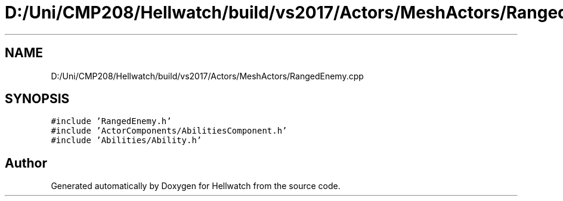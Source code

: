 .TH "D:/Uni/CMP208/Hellwatch/build/vs2017/Actors/MeshActors/RangedEnemy.cpp" 3 "Thu Apr 27 2023" "Hellwatch" \" -*- nroff -*-
.ad l
.nh
.SH NAME
D:/Uni/CMP208/Hellwatch/build/vs2017/Actors/MeshActors/RangedEnemy.cpp
.SH SYNOPSIS
.br
.PP
\fC#include 'RangedEnemy\&.h'\fP
.br
\fC#include 'ActorComponents/AbilitiesComponent\&.h'\fP
.br
\fC#include 'Abilities/Ability\&.h'\fP
.br

.SH "Author"
.PP 
Generated automatically by Doxygen for Hellwatch from the source code\&.
